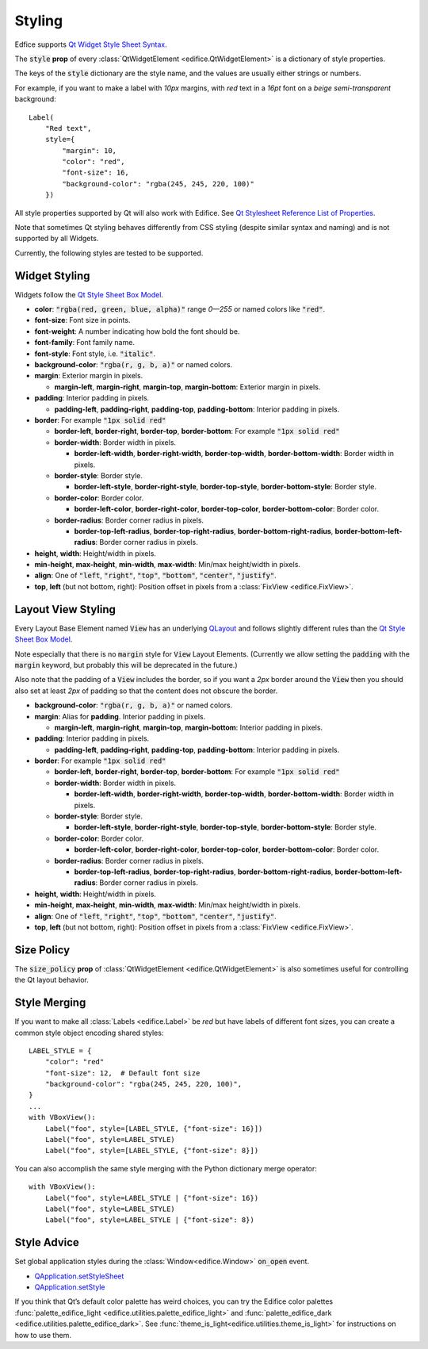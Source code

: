 Styling
=======

Edfice supports
`Qt Widget Style Sheet Syntax <https://doc.qt.io/qtforpython-6/overviews/stylesheet-syntax.html>`_.

The :code:`style` **prop** of every :class:`QtWidgetElement <edifice.QtWidgetElement>` is
a dictionary of style properties.

The keys of the :code:`style` dictionary are the style name, and the values
are usually either strings or numbers.

For example, if you want to make a label with *10px* margins, with *red* text
in a *16pt* font on a *beige* *semi-transparent* background::

    Label(
        "Red text",
        style={
            "margin": 10,
            "color": "red",
            "font-size": 16,
            "background-color": "rgba(245, 245, 220, 100)"
        })

All style properties supported by Qt will also work with Edifice.
See `Qt Stylesheet Reference List of Properties <https://doc.qt.io/qtforpython-6/overviews/stylesheet-reference.html#list-of-properties>`_.

Note that sometimes Qt styling behaves differently from CSS styling
(despite similar syntax and naming) and is not supported by all Widgets.

Currently, the following styles are tested to be supported.

Widget Styling
--------------

Widgets follow the
`Qt Style Sheet Box Model <https://doc.qt.io/qtforpython-6/overviews/stylesheet-syntax.html#box-model>`_.

- **color**: :code:`"rgba(red, green, blue, alpha)"` range *0—255* or named colors like :code:`"red"`.
- **font-size**: Font size in points.
- **font-weight**: A number indicating how bold the font should be.
- **font-family**: Font family name.
- **font-style**: Font style, i.e. :code:`"italic"`.
- **background-color**: :code:`"rgba(r, g, b, a)"` or named colors.
- **margin**: Exterior margin in pixels.

  - **margin-left**, **margin-right**, **margin-top**, **margin-bottom**: Exterior margin in pixels.

- **padding**: Interior padding in pixels.

  - **padding-left**, **padding-right**, **padding-top**, **padding-bottom**: Interior padding in pixels.

- **border**: For example :code:`"1px solid red"`

  - **border-left**, **border-right**, **border-top**, **border-bottom**: For example :code:`"1px solid red"`
  - **border-width**: Border width in pixels.

    - **border-left-width**, **border-right-width**, **border-top-width**, **border-bottom-width**: Border width in pixels.

  - **border-style**: Border style.

    - **border-left-style**, **border-right-style**, **border-top-style**, **border-bottom-style**: Border style.

  - **border-color**: Border color.

    - **border-left-color**, **border-right-color**, **border-top-color**, **border-bottom-color**: Border color.

  - **border-radius**: Border corner radius in pixels.

    - **border-top-left-radius**, **border-top-right-radius**, **border-bottom-right-radius**, **border-bottom-left-radius**: Border corner radius in pixels.

- **height**, **width**: Height/width in pixels.
- **min-height**, **max-height**, **min-width**, **max-width**: Min/max height/width in pixels.
- **align**: One of :code:`"left`, :code:`"right"`, :code:`"top"`, :code:`"bottom"`, :code:`"center"`, :code:`"justify"`.
- **top**, **left** (but not bottom, right): Position offset in pixels from a
  :class:`FixView <edifice.FixView>`.

Layout View Styling
-------------------

Every Layout Base Element named :code:`View` has an underlying
`QLayout <https://doc.qt.io/qtforpython-6/PySide6/QtWidgets/QLayout.html>`_
and follows slightly different rules than the
`Qt Style Sheet Box Model <https://doc.qt.io/qtforpython-6/overviews/stylesheet-syntax.html#box-model>`_.

Note especially that there is no :code:`margin` style for :code:`View` Layout
Elements. (Currently we allow setting the :code:`padding` with the
:code:`margin` keyword, but probably this will be deprecated in the future.)

Also note that the padding of a :code:`View` includes the border, so
if you want a *2px* border around the :code:`View` then you should also
set at least *2px* of padding so that the content does not obscure the border.

- **background-color**: :code:`"rgba(r, g, b, a)"` or named colors.
- **margin**: Alias for **padding**. Interior padding in pixels.

  - **margin-left**, **margin-right**, **margin-top**, **margin-bottom**: Interior padding in pixels.

- **padding**: Interior padding in pixels.

  - **padding-left**, **padding-right**, **padding-top**, **padding-bottom**: Interior padding in pixels.

- **border**: For example :code:`"1px solid red"`

  - **border-left**, **border-right**, **border-top**, **border-bottom**: For example :code:`"1px solid red"`
  - **border-width**: Border width in pixels.

    - **border-left-width**, **border-right-width**, **border-top-width**, **border-bottom-width**: Border width in pixels.

  - **border-style**: Border style.

    - **border-left-style**, **border-right-style**, **border-top-style**, **border-bottom-style**: Border style.

  - **border-color**: Border color.

    - **border-left-color**, **border-right-color**, **border-top-color**, **border-bottom-color**: Border color.

  - **border-radius**: Border corner radius in pixels.

    - **border-top-left-radius**, **border-top-right-radius**, **border-bottom-right-radius**, **border-bottom-left-radius**: Border corner radius in pixels.

- **height**, **width**: Height/width in pixels.
- **min-height**, **max-height**, **min-width**, **max-width**: Min/max height/width in pixels.
- **align**: One of :code:`"left`, :code:`"right"`, :code:`"top"`, :code:`"bottom"`, :code:`"center"`, :code:`"justify"`.
- **top**, **left** (but not bottom, right): Position offset in pixels from a
  :class:`FixView <edifice.FixView>`.


Size Policy
-----------

The :code:`size_policy` **prop** of :class:`QtWidgetElement <edifice.QtWidgetElement>` is also
sometimes useful for controlling the Qt layout behavior.

Style Merging
-------------

If you want to make all :class:`Labels <edifice.Label>` be *red* but have labels of different
font sizes, you can create a common style object encoding shared styles::

    LABEL_STYLE = {
        "color": "red"
        "font-size": 12,  # Default font size
        "background-color": "rgba(245, 245, 220, 100)",
    }
    ...
    with VBoxView():
        Label("foo", style=[LABEL_STYLE, {"font-size": 16}])
        Label("foo", style=LABEL_STYLE)
        Label("foo", style=[LABEL_STYLE, {"font-size": 8}])

You can also accomplish the same style merging with the Python dictionary
merge operator::

    with VBoxView():
        Label("foo", style=LABEL_STYLE | {"font-size": 16})
        Label("foo", style=LABEL_STYLE)
        Label("foo", style=LABEL_STYLE | {"font-size": 8})


Style Advice
------------

Set global application styles during the
:class:`Window<edifice.Window>` :code:`on_open` event.

- `QApplication.setStyleSheet <https://doc.qt.io/qtforpython-6/PySide6/QtWidgets/QApplication.html#PySide6.QtWidgets.QApplication.setStyleSheet>`_
- `QApplication.setStyle <https://doc.qt.io/qtforpython-6/PySide6/QtWidgets/QApplication.html#PySide6.QtWidgets.QApplication.setStyle>`_

If you think that Qt’s default color palette has weird choices, you can try
the Edifice color palettes
:func:`palette_edifice_light <edifice.utilities.palette_edifice_light>` and
:func:`palette_edifice_dark <edifice.utilities.palette_edifice_dark>`.
See :func:`theme_is_light<edifice.utilities.theme_is_light>` for instructions
on how to use them.
